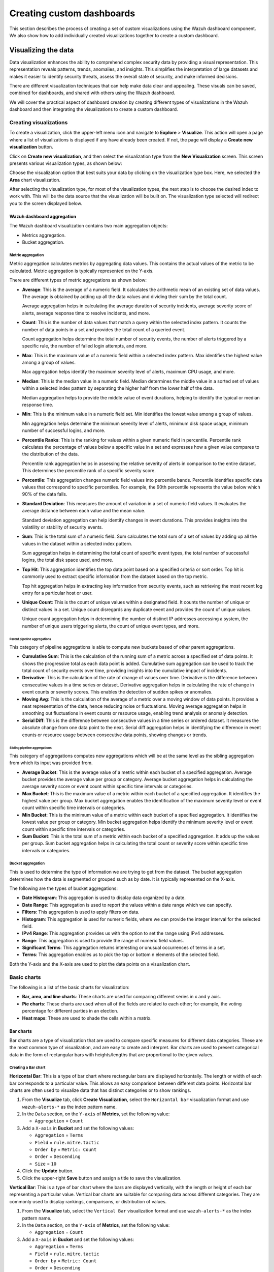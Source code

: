 .. Copyright (C) 2015, Wazuh, Inc.

.. meta::
   :description: This section describes the process of creating a set of custom visualizations using the Wazuh dashboard component.

Creating custom dashboards
==========================

This section describes the process of creating a set of custom visualizations using the Wazuh dashboard component. We also show how to add individually created visualizations together to create a custom dashboard.

Visualizing the data
--------------------

Data visualization enhances the ability to comprehend complex security data by providing a visual representation. This representation reveals patterns, trends, anomalies, and insights. This simplifies the interpretation of large datasets and makes it easier to identify security threats, assess the overall state of security, and make informed decisions.

There are different visualization techniques that can help make data clear and appealing. These visuals can be saved, combined for dashboards, and shared with others using the Wazuh dashboard.

We will cover the practical aspect of dashboard creation by creating different types of visualizations in the Wazuh dashboard and then integrating the visualizations to create a custom dashboard.

Creating visualizations
^^^^^^^^^^^^^^^^^^^^^^^

To create a visualization, click the upper-left menu icon and navigate to **Explore** > **Visualize**. This action will open a page where a list of visualizations is displayed if any have already been created. If not, the page will display a **Create new visualization** button.

.. thumbnail:: /images/wazuh-dashboard/custom-dashboards/create-new-visualization.png
   :align: center
   :width: 80%
   :title: Create new visualization
   :alt: Create new visualization

Click on **Create new visualization**, and then select the visualization type from the **New Visualization** screen. This screen presents various visualization types, as shown below:

.. thumbnail:: /images/wazuh-dashboard/custom-dashboards/select-visualization-type.png
   :align: center
   :width: 80%
   :title: Select visualization type
   :alt: Select visualization type

Choose the visualization option that best suits your data by clicking on the visualization type box. Here, we selected the **Area** chart visualization.

After selecting the visualization type, for most of the visualization types, the next step is to choose the desired index to work with. This will be the data source that the visualization will be built on. The visualization type selected will redirect you to the screen displayed below.

.. thumbnail:: /images/wazuh-dashboard/custom-dashboards/choose-source.png
   :align: center
   :width: 80%
   :title: Choose a source
   :alt: Choose a source

Wazuh dashboard aggregation
~~~~~~~~~~~~~~~~~~~~~~~~~~~

The Wazuh dashboard visualization contains two main aggregation objects:

-  Metrics aggregation.
-  Bucket aggregation.

Metric aggregation
''''''''''''''''''

Metric aggregation calculates metrics by aggregating data values. This contains the actual values of the metric to be calculated. Metric aggregation is typically represented on the Y-axis.

There are different types of metric aggregations as shown below:

-  **Average**: This is the average of a numeric field. It calculates the arithmetic mean of an existing set of data values. The average is obtained by adding up all the data values and dividing their sum by the total count.

   Average aggregation helps in calculating the average duration of security incidents, average severity score of alerts, average response time to resolve incidents, and more.

   .. thumbnail:: /images/wazuh-dashboard/custom-dashboards/average-metric-aggregation.png
      :align: center
      :width: 80%
      :title: Average metrics aggregation
      :alt: Average metrics aggregation

-  **Count**: This is the number of data values that match a query within the selected index pattern. It counts the number of data points in a set and provides the total count of a queried event.

   Count aggregation helps determine the total number of security events, the number of alerts triggered by a specific rule, the number of failed login attempts, and more.

-  **Max**: This is the maximum value of a numeric field within a selected index pattern. Max identifies the highest value among a group of values.

   Max aggregation helps identify the maximum severity level of alerts, maximum CPU usage, and more.

   .. thumbnail:: /images/wazuh-dashboard/custom-dashboards/max-metric-aggregation.png
      :align: center
      :width: 80%
      :title: Max metrics aggregation
      :alt: Max metrics aggregation

-  **Median**: This is the median value in a numeric field. Median determines the middle value in a sorted set of values within a selected index pattern by separating the higher half from the lower half of the data.

   Median aggregation helps to provide the middle value of event durations, helping to identify the typical or median response time.

-  **Min**: This is the minimum value in a numeric field set. Min identifies the lowest value among a group of values.

   Min aggregation helps determine the minimum severity level of alerts, minimum disk space usage, minimum number of successful logins, and more.

   .. thumbnail:: /images/wazuh-dashboard/custom-dashboards/min-metric-aggregation.png
      :align: center
      :width: 80%
      :title: Min metrics aggregation
      :alt: Min metrics aggregation

-  **Percentile Ranks**: This is the ranking for values within a given numeric field in percentile. Percentile rank calculates the percentage of values below a specific value in a set and expresses how a given value compares to the distribution of the data.

   Percentile rank aggregation helps in assessing the relative severity of alerts in comparison to the entire dataset. This determines the percentile rank of a specific severity score.

-  **Percentile**: This aggregation changes numeric field values into percentile bands. Percentile identifies specific data values that correspond to specific percentiles. For example, the 90th percentile represents the value below which 90% of the data falls.

   .. thumbnail:: /images/wazuh-dashboard/custom-dashboards/percentiles-metric-aggregation.png
      :align: center
      :width: 80%
      :title: Percentiles metrics aggregation
      :alt: Percentiles metrics aggregation

-  **Standard Deviation**: This measures the amount of variation in a set of numeric field values. It evaluates the average distance between each value and the mean value.

   Standard deviation aggregation can help identify changes in event durations. This provides insights into the volatility or stability of security events.

-  **Sum**: This is the total sum of a numeric field. Sum calculates the total sum of a set of values by adding up all the values in the dataset within a selected index pattern.

   Sum aggregation helps in determining the total count of specific event types, the total number of successful logins, the total disk space used, and more.

-  **Top Hit**: This aggregation identifies the top data point based on a specified criteria or sort order. Top hit is commonly used to extract specific information from the dataset based on the top metric.

   Top hit aggregation helps in extracting key information from security events, such as retrieving the most recent log entry for a particular host or user.

   .. thumbnail:: /images/wazuh-dashboard/custom-dashboards/top-hit-aggregation.png
      :align: center
      :width: 80%
      :title: Top Hit metrics aggregation
      :alt: Top Hit metrics aggregation

-  **Unique Count**: This is the count of unique values within a designated field. It counts the number of unique or distinct values in a set. Unique count disregards any duplicate event and provides the count of unique values.

   Unique count aggregation helps in determining the number of distinct IP addresses accessing a system, the number of unique users triggering alerts, the count of unique event types, and more.

Parent pipeline aggregations
............................

This category of pipeline aggregations is able to compute new buckets based of other parent aggregations.

.. thumbnail:: /images/wazuh-dashboard/custom-dashboards/parent-pipelines-aggregations.png
   :align: center
   :width: 80%
   :title: Parent pipelines aggregation
   :alt: Parent pipelines aggregation

-  **Cumulative Sum**: This is the calculation of the running sum of a metric across a specified set of data points. It shows the progressive total as each data point is added. Cumulative sum aggregation can be used to track the total count of security events over time, providing insights into the cumulative impact of incidents.

-  **Derivative**: This is the calculation of the rate of change of values over time. Derivative is the difference between consecutive values in a time series or dataset. Derivative aggregation helps in calculating the rate of change in event counts or severity scores. This enables the detection of sudden spikes or anomalies.

-  **Moving Avg**: This is the calculation of the average of a metric over a moving window of data points. It provides a neat representation of the data, hence reducing noise or fluctuations. Moving average aggregation helps in smoothing out fluctuations in event counts or resource usage, enabling trend analysis or anomaly detection.

-  **Serial Diff**: This is the difference between consecutive values in a time series or ordered dataset. It measures the absolute change from one data point to the next. Serial diff aggregation helps in identifying the difference in event counts or resource usage between consecutive data points, showing changes or trends.

Sibling pipeline aggregations
.............................

This category of aggregations computes new aggregations which will be at the same level as the sibling aggregation from which its input was provided from.

.. thumbnail:: /images/wazuh-dashboard/custom-dashboards/sibling-pipeline-aggregations.png
   :align: center
   :width: 80%
   :title: Sibling pipeline aggregations
   :alt: Sibling pipeline aggregations

-  **Average Bucket**: This is the average value of a metric within each bucket of a specified aggregation. Average bucket provides the average value per group or category. Average bucket aggregation helps in calculating the average severity score or event count within specific time intervals or categories.

-  **Max Bucket**: This is the maximum value of a metric within each bucket of a specified aggregation. It identifies the highest value per group. Max bucket aggregation enables the identification of the maximum severity level or event count within specific time intervals or categories.

-  **Min Bucket**: This is the minimum value of a metric within each bucket of a specified aggregation. It identifies the lowest value per group or category. Min bucket aggregation helps identify the minimum severity level or event count within specific time intervals or categories.

-  **Sum Bucket**: This is the total sum of a metric within each bucket of a specified aggregation. It adds up the values per group. Sum bucket aggregation helps in calculating the total count or severity score within specific time intervals or categories.

Bucket aggregation
''''''''''''''''''

This is used to determine the type of information we are trying to get from the dataset. The bucket aggregation determines how the data is segmented or grouped such as by date. It is typically represented on the X-axis.

.. thumbnail:: /images/wazuh-dashboard/custom-dashboards/bucket-aggregation.png
   :align: center
   :width: 80%
   :title: Bucket aggregation
   :alt: Bucket aggregation

The following are the types of bucket aggregations:

-  **Date Histogram**: This aggregation is used to display data organized by a date.

-  **Date Range**: This aggregation is used to report the values within a date range which we can specify.

-  **Filters**: This aggregation is used to apply filters on data.

-  **Histogram**: This aggregation is used for numeric fields, where we can provide the integer interval for the selected field.

-  **IPv4 Range**: This aggregation provides us with the option to set the range using IPv4 addresses.

-  **Range**: This aggregation is used to provide the range of numeric field values.

-  **Significant Terms**: This aggregation returns interesting or unusual occurrences of terms in a set.

-  **Terms**: This aggregation enables us to pick the top or bottom n elements of the selected field.

Both the Y-axis and the X-axis are used to plot the data points on a visualization chart.

Basic charts
^^^^^^^^^^^^

The following is a list of the basic charts for visualization:

-  **Bar, area, and line charts**: These charts are used for comparing different series in x and y axis.
-  **Pie charts**: These charts are used when all of the fields are related to each other; for example, the voting percentage for different parties in an election.
-  **Heat maps**: These are used to shade the cells within a matrix.

Bar charts
~~~~~~~~~~

Bar charts are a type of visualization that are used to compare specific measures for different data categories. These are the most common type of visualization, and are easy to create and interpret. Bar charts are used to present categorical data in the form of rectangular bars with heights/lengths that are proportional to the given values.

Creating a Bar chart
''''''''''''''''''''

**Horizontal Bar**: This is a type of bar chart where rectangular bars are displayed horizontally. The length or width of each bar corresponds to a particular value. This allows an easy comparison between different data points. Horizontal bar charts are often used to visualize data that has distinct categories or to show rankings.

#. From the **Visualize** tab, click **Create Visualization**, select the ``Horizontal bar`` visualization format and use ``wazuh-alerts-*`` as the index pattern name.

   .. thumbnail:: /images/wazuh-dashboard/custom-dashboards/create-horizontal-bar-visualization.png
      :align: center
      :width: 80%
      :title: Create horizontal bar visualization
      :alt: Create horizontal bar visualization

#. In the ``Data`` section, on the ``Y-axis`` of **Metrics**, set the following value:

   -  ``Aggregation`` = ``Count``

#. Add a ``X-axis`` in **Bucket** and set the following values:

   -  ``Aggregation`` = ``Terms``
   -  ``Field`` = ``rule.mitre.tactic``
   -  ``Order by`` = ``Metric: Count``
   -  ``Order`` = ``Descending``
   -  ``Size`` = ``10``

#. Click the **Update** button.

   .. thumbnail:: /images/wazuh-dashboard/custom-dashboards/create-horizontal-bar-visualization-update-button.png
      :align: center
      :width: 80%
      :title: Create horizontal bar visualization – Update button
      :alt: Create horizontal bar visualization – Update button

#. Click the upper-right **Save** button and assign a title to save the visualization.

**Vertical Bar**: This is a type of bar chart where the bars are displayed vertically, with the length or height of each bar representing a particular value. Vertical bar charts are suitable for comparing data across different categories. They are commonly used to display rankings, comparisons, or distribution of values.

#. From the **Visualize** tab, select the ``Vertical Bar`` visualization format and use ``wazuh-alerts-*`` as the index pattern name.

   .. thumbnail:: /images/wazuh-dashboard/custom-dashboards/create-vertical-bar-visualization.png
      :align: center
      :width: 80%
      :title: Create vertical bar visualization
      :alt: Create vertical bar visualization

#. In the ``Data`` section, on the ``Y-axis`` of **Metrics**, set the following value:

   -  ``Aggregation`` = ``Count``

#. Add a ``X-axis`` in **Bucket** and set the following values:

   -  ``Aggregation`` = ``Terms``
   -  ``Field`` = ``rule.mitre.tactic``
   -  ``Order by`` = ``Metric: Count``
   -  ``Order`` = ``Descending``
   -  ``Size`` = ``10``

#. Click the **Update** button.

   .. thumbnail:: /images/wazuh-dashboard/custom-dashboards/create-vertical-bar-visualization-update-button.png
      :align: center
      :width: 80%
      :title: Create vertical bar visualization – Update button
      :alt: Create vertical bar visualization – Update button

#. Click the upper-right **Save** button and assign a title to save the visualization.

Pie charts
~~~~~~~~~~

This is a circular chart that is divided into sectors, with each sector representing a percentage of a whole data set. They are commonly used to show market share, composition of data, or distribution of categories.

The total slice size of a pie chart is calculated by the metrics aggregation. In the case of a pie chart, we use the count, sum, unique count.

Creating a Pie chart
''''''''''''''''''''

#. From the **Visualize** tab, click **Create Visualization**, select the ``Pie`` visualization format and use ``wazuh-alerts-*`` as the index pattern name.

   .. thumbnail:: /images/wazuh-dashboard/custom-dashboards/create-pie-visualization.png
      :align: center
      :width: 80%
      :title: Create pie visualization
      :alt: Create pie visualization

#. In the ``Data`` section, on the ``Slice size`` of **Metrics**, set the following value:

   -  ``Aggregation`` = ``Count``

#. Add a ``Split slices`` in **Bucket** and set the following values:

   -  ``Aggregation`` = ``Terms``
   - ``Field`` = ``rule.mitre.tactic``
   -  ``Order by`` = ``Metric: Count``
   -  ``Order`` = ``Descending``
   -  ``Size`` = ``10``

#. In the ``Options`` section, customize the Pie chart by toggling on ``show label``.

#. Click the **Update** button.

   .. thumbnail:: /images/wazuh-dashboard/custom-dashboards/create-pie-visualization-update-button.png
      :align: center
      :width: 80%
      :title: Create pie visualization – Update button
      :alt: Create pie visualization – Update button

#. Click the upper-right **Save** button and assign a title to save the visualization.

Area charts
~~~~~~~~~~~

This is used to display graphically quantitative data using filled-in areas. The areas between axes and lines are typically filled with colors or patterns to differentiate between different categories or data points. This emphasizes the quantity beneath a line chart.

Area charts are useful for showing the magnitude and distribution of data over time or categories. They are often used to display trends, comparisons, or cumulative values.

Creating a Area chart
'''''''''''''''''''''

#. From the **Visualize** tab, click **Create Visualization**, select the ``area`` visualization format, and use ``wazuh-alerts-*`` as the index pattern name.

   .. thumbnail:: /images/wazuh-dashboard/custom-dashboards/create-area-visualization.png
      :align: center
      :width: 80%
      :title: Create area visualization
      :alt: Create area visualization

#. On the ``Y-axis`` of **Metrics**, set the following values:

   -  ``Aggregation`` = ``Max``
   -  ``Field`` = ``data.memory.used_bytes``

#. Add another ``Y-axis`` in **Metric** and set the following values:

   -  ``Aggregation`` = ``Max``
   -  ``Field`` = ``data.memory.available_bytes``

#. Add an ``X-axis`` in **Bucket** and set the following values:

   -  ``Aggregation`` = ``Date Histogram``
   -  ``Field`` = ``timestamp``

#. Click the **Update** button.

   .. thumbnail:: /images/wazuh-dashboard/custom-dashboards/create-area-visualization-update-button.png
      :align: center
      :width: 80%
      :title: Create area visualization – Update button
      :alt: Create area visualization – Update button

#. Click the upper-right **Save** button and assign a title to save the visualization.

Line charts
~~~~~~~~~~~

This visualization represents data points connected by straight lines. It is commonly used to display trends, patterns, relationships over time or a continuous range. By plotting data along a Cartesian coordinate system, lines are drawn to connect the data points. This provides a clear depiction of how the values change.

Creating a Line chart
'''''''''''''''''''''

#. From the **Visualize** tab, click **Create Visualization**, select the ``Line`` visualization format and use ``wazuh-alerts-*`` as the index pattern name. 

#. On the ``Y-axis``, in **Metrics**, set the following values:

   -  ``Aggregation`` = ``Max``
   -  ``Field`` = ``data.memory.usage_%``

#. Add an ``X-axis`` in **Buckets** and set the following values:

   -  ``Aggregation`` = ``Date Histogram``
   -  ``Field`` = ``timestamp``
   -  ``Minimum interval`` = ``Minute``

#. Click the **Update** button.

   .. thumbnail:: /images/wazuh-dashboard/custom-dashboards/create-line-visualization-update-button.png
      :align: center
      :width: 80%
      :title: Create line visualization – Update button
      :alt: Create line visualization – Update button

#. Click the upper-right **Save** button and assign a title to save the visualization.

Heat maps
~~~~~~~~~

This is a graphical representation that uses colors to visualize the density of certain variables. Heat maps display data points as colored cells, with each color representing a different value or level of intensity.

Heat maps are useful for identifying patterns, trends, or variations within a dataset.

Creating a Heat Map
'''''''''''''''''''

#. From the **Visualize** tab, click **Create Visualization**, select the ``Heat Map`` visualization format and use ``wazuh-alerts-*`` as the index pattern name.

   .. thumbnail:: /images/wazuh-dashboard/custom-dashboards/create-heat-map-visualization.png
      :align: center
      :width: 80%
      :title: Create heat map visualization
      :alt: Create heat map visualization

#. On the ``Y-axis``, in **Metrics**, set the following value:

   -  ``Aggregation`` = ``Count``

#. Add an ``X-axis`` in **Buckets** and set the following values:

   -  ``Aggregation`` = ``Terms``
   -  ``Field`` = ``rule.mitre.tactic``
   -  ``Order by`` = ``Metric: Count``
   -  ``Order`` = ``Descending``
   -  ``Size`` = ``5``

#. Add a ``Y-axis`` in **Buckets** and set the following values:

   -  ``Aggregation`` = ``Terms``
   -  ``Field`` = ``rule.mitre.technique``
   -  ``Order by`` = ``Metric: Count``
   -  ``Order`` = ``Descending``
   -  ``Size`` = ``5``

#. Click the **Update** button.

   .. thumbnail:: /images/wazuh-dashboard/custom-dashboards/create-heat-map-visualization-update-button.png
      :align: center
      :width: 80%
      :title: Create heat map visualization – Update button
      :alt: Create heat map visualization – Update button

Data
^^^^

Data metric visualization is a single number that displays any count or calculation.

The following is a list of data visualizations:

-  **Data table**: This is where the data is shown in tabular form.
-  **Metric**: This is where a single number is displayed, which we can use to show any important metric data.
-  **Goal and gauge**: This is used when we want to display any progress.

Data table
~~~~~~~~~~

This is a tabular representation of data that is organized into rows and columns. It provides a structured format to display and analyze data. Each row represents a specific entry, and each column represents a different variable. Data tables are widely used for data analysis, reporting, and providing a clear overview of multiple variables.

Creating a Data table
'''''''''''''''''''''

#. From the **Visualize** tab, click **Create Visualization**, select the ``Data Table`` visualization format and use ``wazuh-alerts-*`` as the index pattern name. 
#. On the **Metric** in **Metrics** data, set the following values:

   -  ``Aggregation`` = ``Max``
   -  ``Field`` = ``data.disk_used_bytes``

#. Add an additional metric

   -  ``Aggregation`` = ``Max``
   -  ``Field`` = ``data.disk_free_bytes``

#. Click the **Update** button.

   .. thumbnail:: /images/wazuh-dashboard/custom-dashboards/create-data-table-visualization-update-button.png
      :align: center
      :width: 80%
      :title: Create data table visualization – Update button
      :alt: Create data table visualization – Update button

#. Click the upper-right **Save** button and assign a title to save the visualization.

Metric
~~~~~~

This is a quantifiable measurement that is used to evaluate performance, progress, or specific characteristics. Metric represents a calculation as a single numerical value. They are applicable in various domains, including business analytics, key performance indicators (KPIs), and performance monitoring.

Creating a Metric
'''''''''''''''''

#. From the **Visualize** tab, click **Create Visualization**, select the ``Metric`` visualization format and use ``wazuh-alerts-*`` as the index pattern name.
#. On the **Metric** in **Metrics** data, set the following values:

   -  ``Aggregation`` = ``Max``
   -  ``Field`` = ``data.memory_usage_%``

#. Click the **Update** button.

   .. thumbnail:: /images/wazuh-dashboard/custom-dashboards/create-metric-visualization-update-button.png
      :align: center
      :width: 80%
      :title: Create metric visualization – Update button
      :alt: Create metric visualization – Update button

#. Click the upper-right **Save** button and assign a title to save the visualization.

Goal
~~~~

This refers to the desired target that an individual or organization aims to achieve. It represents a specific purpose and serves as a benchmark for measuring progress and achieving a final goal.

Creating a Goal
'''''''''''''''

#. From the **Visualize** tab, click **Create Visualization**, select the ``Goal`` visualization format and use ``wazuh-alerts-*`` as the index pattern name.
#. On the **Metric** in **Data**, set the following values:

   -  ``Aggregation`` = ``Max``
   -  ``Field`` = ``data.sca.passed``

#. Add a ``Split group`` in **Buckets** and set the following values:

   -  ``Aggregation`` = ``Terms``
   -  ``Field`` = ``data.sca.total_checks``

#. In the ``Options`` section, customize the ``Ranges`` to match the range of existing sca rules.

   .. thumbnail:: /images/wazuh-dashboard/custom-dashboards/create-goal-visualization.png
      :align: center
      :width: 80%
      :title: Create goal visualization
      :alt: Create goal visualization

#. Click the **Update** button.

   .. thumbnail:: /images/wazuh-dashboard/custom-dashboards/create-goal-visualization-update-button.png
      :align: center
      :width: 80%
      :title: Create goal visualization – Update button
      :alt: Create goal visualization – Update button

#. Click the upper-right **Save** button and assign a title to save the visualization.

Gauge
~~~~~

This is a visualization that is represented as a meter. It is commonly used to display a single value within a specific range. The gauge consists of a pointer that shows the current value. This is displayed as a position along a circular or linear scale.

Gauges are used to indicate progress, performance metrics, or levels of achievement. It shows how a metric’s value relates to reference threshold values.

Creating a Gauge
''''''''''''''''

#. From the **Visualize** tab, click **Create Visualization**, select the ``Gauge`` visualization format and use ``wazuh-alerts-*`` as the index pattern name.
#. On the **Metric** in **Metrics** data, set the following values:

   -  ``Aggregation`` = ``Max``
   -  ``Field`` = ``data.disk_usage_%``

#. Click the Update button.

   .. thumbnail:: /images/wazuh-dashboard/custom-dashboards/create-gauge-visualization-update-button.png
      :align: center
      :width: 80%
      :title: Create gauge visualization – Update button
      :alt: Create gauge visualization – Update button

#. Click the upper-right **Save** button and assign a title to save the visualization.

Maps
^^^^

**Maps**: These are visual representations of geographical regions. Maps display spatial data, such as locations, boundaries, or distributions, on a graphical interface. They provide a means to explore and analyze geographic information, making them valuable for various applications, including navigation, data visualization, and spatial analysis.

Creating a map
~~~~~~~~~~~~~~

#. From the **Visualize** tab, click **Create Visualization**, select the ``Maps`` visualization format and use ``wazuh-alerts-*`` as the index pattern name.

   .. thumbnail:: /images/wazuh-dashboard/custom-dashboards/create-map-visualization.png
      :align: center
      :width: 80%
      :title: Create map visualization
      :alt: Create map visualization

#. Click on **Add layer**.

   .. thumbnail:: /images/wazuh-dashboard/custom-dashboards/create-map-visualization-add-layer.png
      :align: center
      :width: 80%
      :title: Create map visualization – Add layer
      :alt: Create map visualization – Add layer

#. Select ``Documents`` as the **Data** layer.
#. Set the following values in the New layer:

   -  ``Data source`` = ``wazuh-alerts-*``
   -  ``Geospatial field`` = ``GeoLocation.location``
   -  ``Number of documents`` = ``1000``

   .. thumbnail:: /images/wazuh-dashboard/custom-dashboards/create-map-visualization-new-layer.png
      :align: center
      :width: 80%
      :title: Create map visualization – New layer
      :alt: Create map visualization – New layer

#. Click the **Update** button.

   .. thumbnail:: /images/wazuh-dashboard/custom-dashboards/create-map-visualization-update-button.png
      :align: center
      :width: 80%
      :title: Create map visualization – Update button
      :alt: Create map visualization – Update button

#. Click the upper-right **Save** button and assign a title to save the visualization.

The following is a list of maps used in visualization:

-  **Coordinate map**: This can be used for linking the aggregation of data fields with geographic locations.
-  **Region map**: This is a kind of thematic map where we use color intensity to show a metric's value with locations.

Coordinate Map
~~~~~~~~~~~~~~

This uses geographic coordinates to display data points or regions on a map. Coordinate maps allow you to plot and visualize information in relation to specific locations or geographical areas. By using latitude and longitude coordinates, you can represent data in a spatial context.

Coordinate maps are ideal for plotting latitude and longitude coordinates. This allows the visualization of spatial data, such as locations, regions, or density. They are commonly used in geographical analysis, tracking data by location, or displaying demographic information.

Creating a Coordinate map
'''''''''''''''''''''''''

#. From the **Visualize** tab, click **Create Visualization**, select the ``Coordinate Map`` visualization format and use ``wazuh-alerts-*`` as the index pattern name.

   .. thumbnail:: /images/wazuh-dashboard/custom-dashboards/create-coordinate-map-visualization.png
      :align: center
      :width: 80%
      :title: Create coordinate map visualization
      :alt: Create coordinate map visualization

#. On the **Metric** in **Data**, set the following values:

   -  ``Aggregation`` = ``Count``

#. Add a ``Geo coordinate`` in **Buckets** and set the following values:

   -  ``Aggregation`` = ``Geohash``
   -  ``Field`` = ``GeoLocation.location``

#. Click the **Update** button.

   .. thumbnail:: /images/wazuh-dashboard/custom-dashboards/create-coordinate-map-visualization-update-button.png
      :align: center
      :width: 80%
      :title: Create coordinate map visualization – Update button
      :alt: Create coordinate map visualization – Update button

#. Click the upper-right **Save** button and assign a title to save the visualization.

Region Map
~~~~~~~~~~

This is a map-based visualization that displays data by dividing regions into distinct boundaries. Region maps are suitable for displaying data at a territorial level. They are often used in geopolitical analysis, demographic comparisons, or election results.

Create region map
'''''''''''''''''

#. From the **Visualize** tab, click **Create Visualization**, select the ``Region Map`` visualization format and use ``wazuh-alerts-*`` as the index pattern name.

   .. thumbnail:: /images/wazuh-dashboard/custom-dashboards/create-region-map-visualization.png
      :align: center
      :width: 80%
      :title: Create region map visualization
      :alt: Create region map visualization

#. On the **Metric** in **Data**, set the following values:

   -  ``Aggregation`` = ``Count``

#. Add a ``Shape field`` in **Buckets** and set the following values:

   -  ``Aggregation`` = ``Terms``
   -  ``Field`` = ``DestCountry``
   -  ``Order by`` = ``Metric: Count``
   -  ``Order`` = ``Descending``

#. Click the **Update** button.

   .. thumbnail:: /images/wazuh-dashboard/custom-dashboards/create-region-map-visualization-update-button.png
      :align: center
      :width: 80%
      :title: Create region map visualization – Update button
      :alt: Create region map visualization – Update button

#. Click the upper-right **Save** button and assign a title to save the visualization.

Time series
^^^^^^^^^^^

The following is a list of time series used in visualization:

-  **VisBuilder**: This is used to display the results from single or multiple indices by combining data from multiple time series datasets.
-  **Time series visual builder**: This is used to visualize time series data using data aggregations.

VisBuilder
~~~~~~~~~~

Visualization Builder is an intuitive tool that allows users to create customized visualizations without programming knowledge. It is beneficial for users who want to quickly generate visual representations of their data without extensive technical knowledge.

As at the time of writing this document, this visualization is experimental. The design and implementation are less mature than stable visualizations and might be subject to change.

Creating a Visualization Builder
''''''''''''''''''''''''''''''''

#. From the **Visualize** tab, click **Create Visualization**, select the ``VisBuilder`` visualization format and use ``wazuh-alerts-*`` as the index pattern name.

   .. thumbnail:: /images/wazuh-dashboard/custom-dashboards/create-visbuilder-visualization.png
      :align: center
      :width: 80%
      :title: Create VisBuilder visualization
      :alt: Create VisBuilder visualization

   Drag a field to the configuration panel to generate a visualization.

#. On the ``Y-axis`` set aggregation to count.
#. On an ``X-axis`` ``place rule.mitre.technique``.
#. On the split series place ``rule.mitre.tactic``.

   .. thumbnail:: /images/wazuh-dashboard/custom-dashboards/create-visbuilder-visualization-data.png
      :align: center
      :width: 80%
      :title: Create VisBuilder visualization – Data
      :alt: Create VisBuilder visualization – Data

TSVB
~~~~

Time Series Visual Builder (TSVB) is a component of the Wazuh dashboard that allows users to create visualizations and analyze time series data using a visual pipeline interface. It provides features such as aggregations, filters, and metrics specifically tailored for time-based analysis.

Creating a TSVB
'''''''''''''''

#. From the **Visualize** tab, select the ``TSVB`` visualization format.

   .. thumbnail:: /images/wazuh-dashboard/custom-dashboards/create-tsvb-visualization.png
      :align: center
      :width: 80%
      :title: Create TSVB visualization
      :alt: Create TSVB visualization

#. On the **Metric** in **Data**, set the following values:

   -  ``Aggregation`` = ``Count``
   -  ``Group by`` = ``Terms``
   -  ``By`` = ``rule.mitre.tactic``

   .. thumbnail:: /images/wazuh-dashboard/custom-dashboards/create-tsvb-visualization-data.png
      :align: center
      :width: 80%
      :title: Create TSVB visualization – Data
      :alt: Create TSVB visualization – Data

Others
^^^^^^

Here are some other items that are used in visualization:

-  **Tag cloud**: This is where selected field values are picked for creating a cloud of words.
-  **Markdown**: This will display a form for showing information or instructions.

Tag Cloud
~~~~~~~~~

This is a visual representation of text data where words are displayed in varying sizes based on their importance. Tag clouds are often used in data visualization, text analysis, or content analysis.

Creating a tag cloud
''''''''''''''''''''

#. From the **Visualize** tab, click **Create Visualization**, select the ``Tag cloud`` visualization format and use ``wazuh-alerts-*`` as the index pattern name.

   .. thumbnail:: /images/wazuh-dashboard/custom-dashboards/create-tag-cloud-visualization.png
      :align: center
      :width: 80%
      :title: Create tag cloud visualization
      :alt: Create tag cloud visualization

#. On the **Metric** in **Metrics** data, set the following value:

   -  ``Tag size`` = ``Count``

#. Add a new **Tag** in **Bucket** data and set the following values:

   -  ``Aggregation`` = ``Terms``
   -  ``Field`` = ``rule.mitre.tactic`` 
   -  ``Order by`` = ``Metric: Count``

#. Click the **Update** button.

   .. thumbnail:: /images/wazuh-dashboard/custom-dashboards/create-tag-cloud-visualization-update-button.png
      :align: center
      :width: 80%
      :title: Create tag cloud visualization – Update button
      :alt: Create tag cloud visualization – Update button

#. Click the upper-right **Save** button and assign a title to save the visualization.

Markdown
~~~~~~~~

Markdown is a lightweight markup language that is used for formatting text. It allows users to add structure, emphasis, and styling to plain text documents, without the need for complex coding. Markdown is often utilized in documentation, websites, and note-taking applications to create easily readable and formatted content.

Creating a markdown
'''''''''''''''''''

From the **Visualize** tab, click **Create Visualization**, select the ``Markdown`` visualization format and use ``wazuh-alerts-*`` as the index pattern name.

.. thumbnail:: /images/wazuh-dashboard/custom-dashboards/create-markdown-visualization.png
   :align: center
   :width: 80%
   :title: Create markdown visualization
   :alt: Create markdown visualization

After that, we need to do the following:

#. On the **Data** tab, add the text content in the given text-area.
#. On the **Options** tab, Increase or decrease the font using the controller.
#. Click on the **Update** button to show the markdown:


   .. thumbnail:: /images/wazuh-dashboard/custom-dashboards/create-markdown-visualization-update-button.png
      :align: center
      :width: 80%
      :title: Create markdown visualization – Update button
      :alt: Create markdown visualization – Update button

#. Click the upper-right **Save** button and assign a title to save the visualization.

Controls
~~~~~~~~

These are interactive tools that provide users with the ability to manipulate or adjust parameters or settings within a software application or user interface. These controls enable users to customize their experience or modify certain aspects of the system according to their preferences. Controls are typically used in interactive applications or interfaces where users need to adjust settings, parameters, or filters to customize their experience or analyze specific aspects of the data.

As at the time of writing this document, this visualization is experimental. The design and implementation are less mature than stable visualizations and might be subject to change.

Creating controls
'''''''''''''''''

#. From the **Visualize** tab, click **Create Visualization**, select the ``Controls`` visualization format.

   .. thumbnail:: /images/wazuh-dashboard/custom-dashboards/create-controls-visualization.png
      :align: center
      :width: 80%
      :title: Create controls visualization
      :alt: Create controls visualization

#. Add a new ``Options list`` and set the control Label as Mitre tactic.
#. Choose a source for the chart. Here we selected ``wazuh-alerts-*`` as the index to use.
#. Select the field ``rule.mitre.tactic``.
#. Add a new ``Range slider`` and set the control Label as Quantity.
#. Select ``wazuh-alerts-*`` as the index to use.
#. Select the field ``rule.level``.
#. Click the **Update** button.

   .. thumbnail:: /images/wazuh-dashboard/custom-dashboards/create-controls-visualization-update-button.png
      :align: center
      :width: 80%
      :title: Create controls visualization – Update button
      :alt: Create controls visualization – Update button

#. Click the upper-right **Save** button and assign a title to save the visualization.

Gantt Chart
~~~~~~~~~~~

This is a visualization that is used to illustrate project schedules or timelines. It displays a horizontal bar for each task or activity, representing its start and end dates. The length of the bars indicates the duration of each task, and they are arranged along a timeline to demonstrate the order and duration of various project activities.

Gantt charts are valuable for project management or scheduling tasks over time. They help in visualizing project timelines, dependencies, and resource allocation.

Creating a Gantt chart
''''''''''''''''''''''

#. From the **Visualize** tab, click **Create Visualization**, select the ``Gantt Chart`` visualization format and use ``wazuh-alerts-*`` as the index pattern name.

   .. thumbnail:: /images/wazuh-dashboard/custom-dashboards/create-gantt-chart-visualization.png
      :align: center
      :width: 80%
      :title: Create Gantt chart visualization
      :alt: Create Gantt chart visualization

#. Choose a source for the chart. Here we selected ``wazuh-alerts-*`` as the index to use.
#. On the **Metric** in **Metrics** data, under **Event**, select a log data.
#. On the **Start time** field for the Event, select a ``timestamp`` field for the start of a schedule. This is the timestamp used for the beginning of the selected Event.
#. On the **Duration** field for the Event, select a time interval field for the Event duration. This is the amount of time that is added to the start time.
#. On the **Results** field, select the number of events that will be shown on the chart. The events will be sequenced based on the **Start time**, from the earliest to the latest.
#. To adjust the colors, axis labels and time format, navigate to the Panel settings.
#. Click the **Update** button. 
#. Click the upper-right **Save** button and assign a title to save the visualization.

Hover over a bar to see the duration of that event.

Timeline
~~~~~~~~

This is a chronological display of events or activities, often depicted as a horizontal line with dates or time periods marked along it. Timeline builds time-series using functional expressions.

They are commonly used in historical analysis, project planning, or storytelling.

Creating Timeline
'''''''''''''''''

#. From the **Visualize** tab, click **Create Visualization**, select the ``Timeline`` visualization format.

   .. thumbnail:: /images/wazuh-dashboard/custom-dashboards/create-timeline-visualization.png
      :align: center
      :width: 80%
      :title: Create timeline visualization
      :alt: Create timeline visualization

#. Choose a source for the chart. In the Timeline expression windows, within ``.opensearch(*)``. The expression ``.opensearch(*)`` is a wildcard value that represents all the indexes currently within the Wazuh indexer, combined together. Here we selected ``wazuh-alerts-*`` as the index to use.

   .. code-block:: none

      .opensearch(index=wazuh-alerts-*)

   .. thumbnail:: /images/wazuh-dashboard/custom-dashboards/create-timeline-visualization-source.png
      :align: center
      :width: 80%
      :title: Create timeline visualization – Source
      :alt: Create timeline visualization – Source

   Where:

   -  **Index** represents the data storage unit containing the data to be used for visualization.
   -  **Interval** represents the time duration between data points or events.
   -  **Timefield** represents a specific field in a dataset that holds timestamp or time information for each data point.
   -  **Metric** represents the quantitative measure to be used from the data.
   -  **Offset** is used to adjust the time displayed on the timeline for aligning with specific events.
   -  **opensearchDashboards** represents a platform that provides a web-based interface for visualizing and exploring real-time data.
   -  **Q** represents a query or set of queries used to filter and retrieve specific data for display.
   -  **Split** represents the function that divides or groups data into segments based on a specified parameter for visualization and analysis.

   A sample query:

      .. code-block:: none

         .opensearch(index=wazuh-alerts-*, timefield=@timestamp, metric=count:request).aggregate(function=avg)

Vega
~~~~

This is a versatile declarative language for creating interactive visualizations. It allows users to define visualizations using JSON syntax. It allows users to define complex visualizations using JSON syntax and is suitable for advanced data visualization needs.

Creating dashboards
-------------------

Dashboards transform your data from one or more single visualization perspectives into a group of visualizations that provide a clear representation of your data. This allows you to concentrate solely on the data that matters to you by presenting a dynamic representation for your data.

To create a custom dashboard, do the following:

#. Click on the upper-left menu icon and navigate to **Explore** > **Dashboards** > **Create new dashboard**.

   .. thumbnail:: /images/wazuh-dashboard/custom-dashboards/create-new-dashboard.png
      :align: center
      :width: 80%
      :title: Create new dashboard
      :alt: Create new dashboard

#. Click **Add an existing** and select the newly created visualizations to populate the dashboard.

   .. thumbnail:: /images/wazuh-dashboard/custom-dashboards/create-new-dashboard-add-visualizations.png
      :align: center
      :width: 80%
      :title: Create new dashboard – Add visualizations
      :alt: Create new dashboard – Add visualizations

#. Save the dashboard by selecting the **Save** option on the top-right navigation bar.

   .. thumbnail:: /images/wazuh-dashboard/custom-dashboards/create-new-dashboard-save.png
      :align: center
      :width: 80%
      :title: Create new dashboard – Save
      :alt: Create new dashboard – Save
